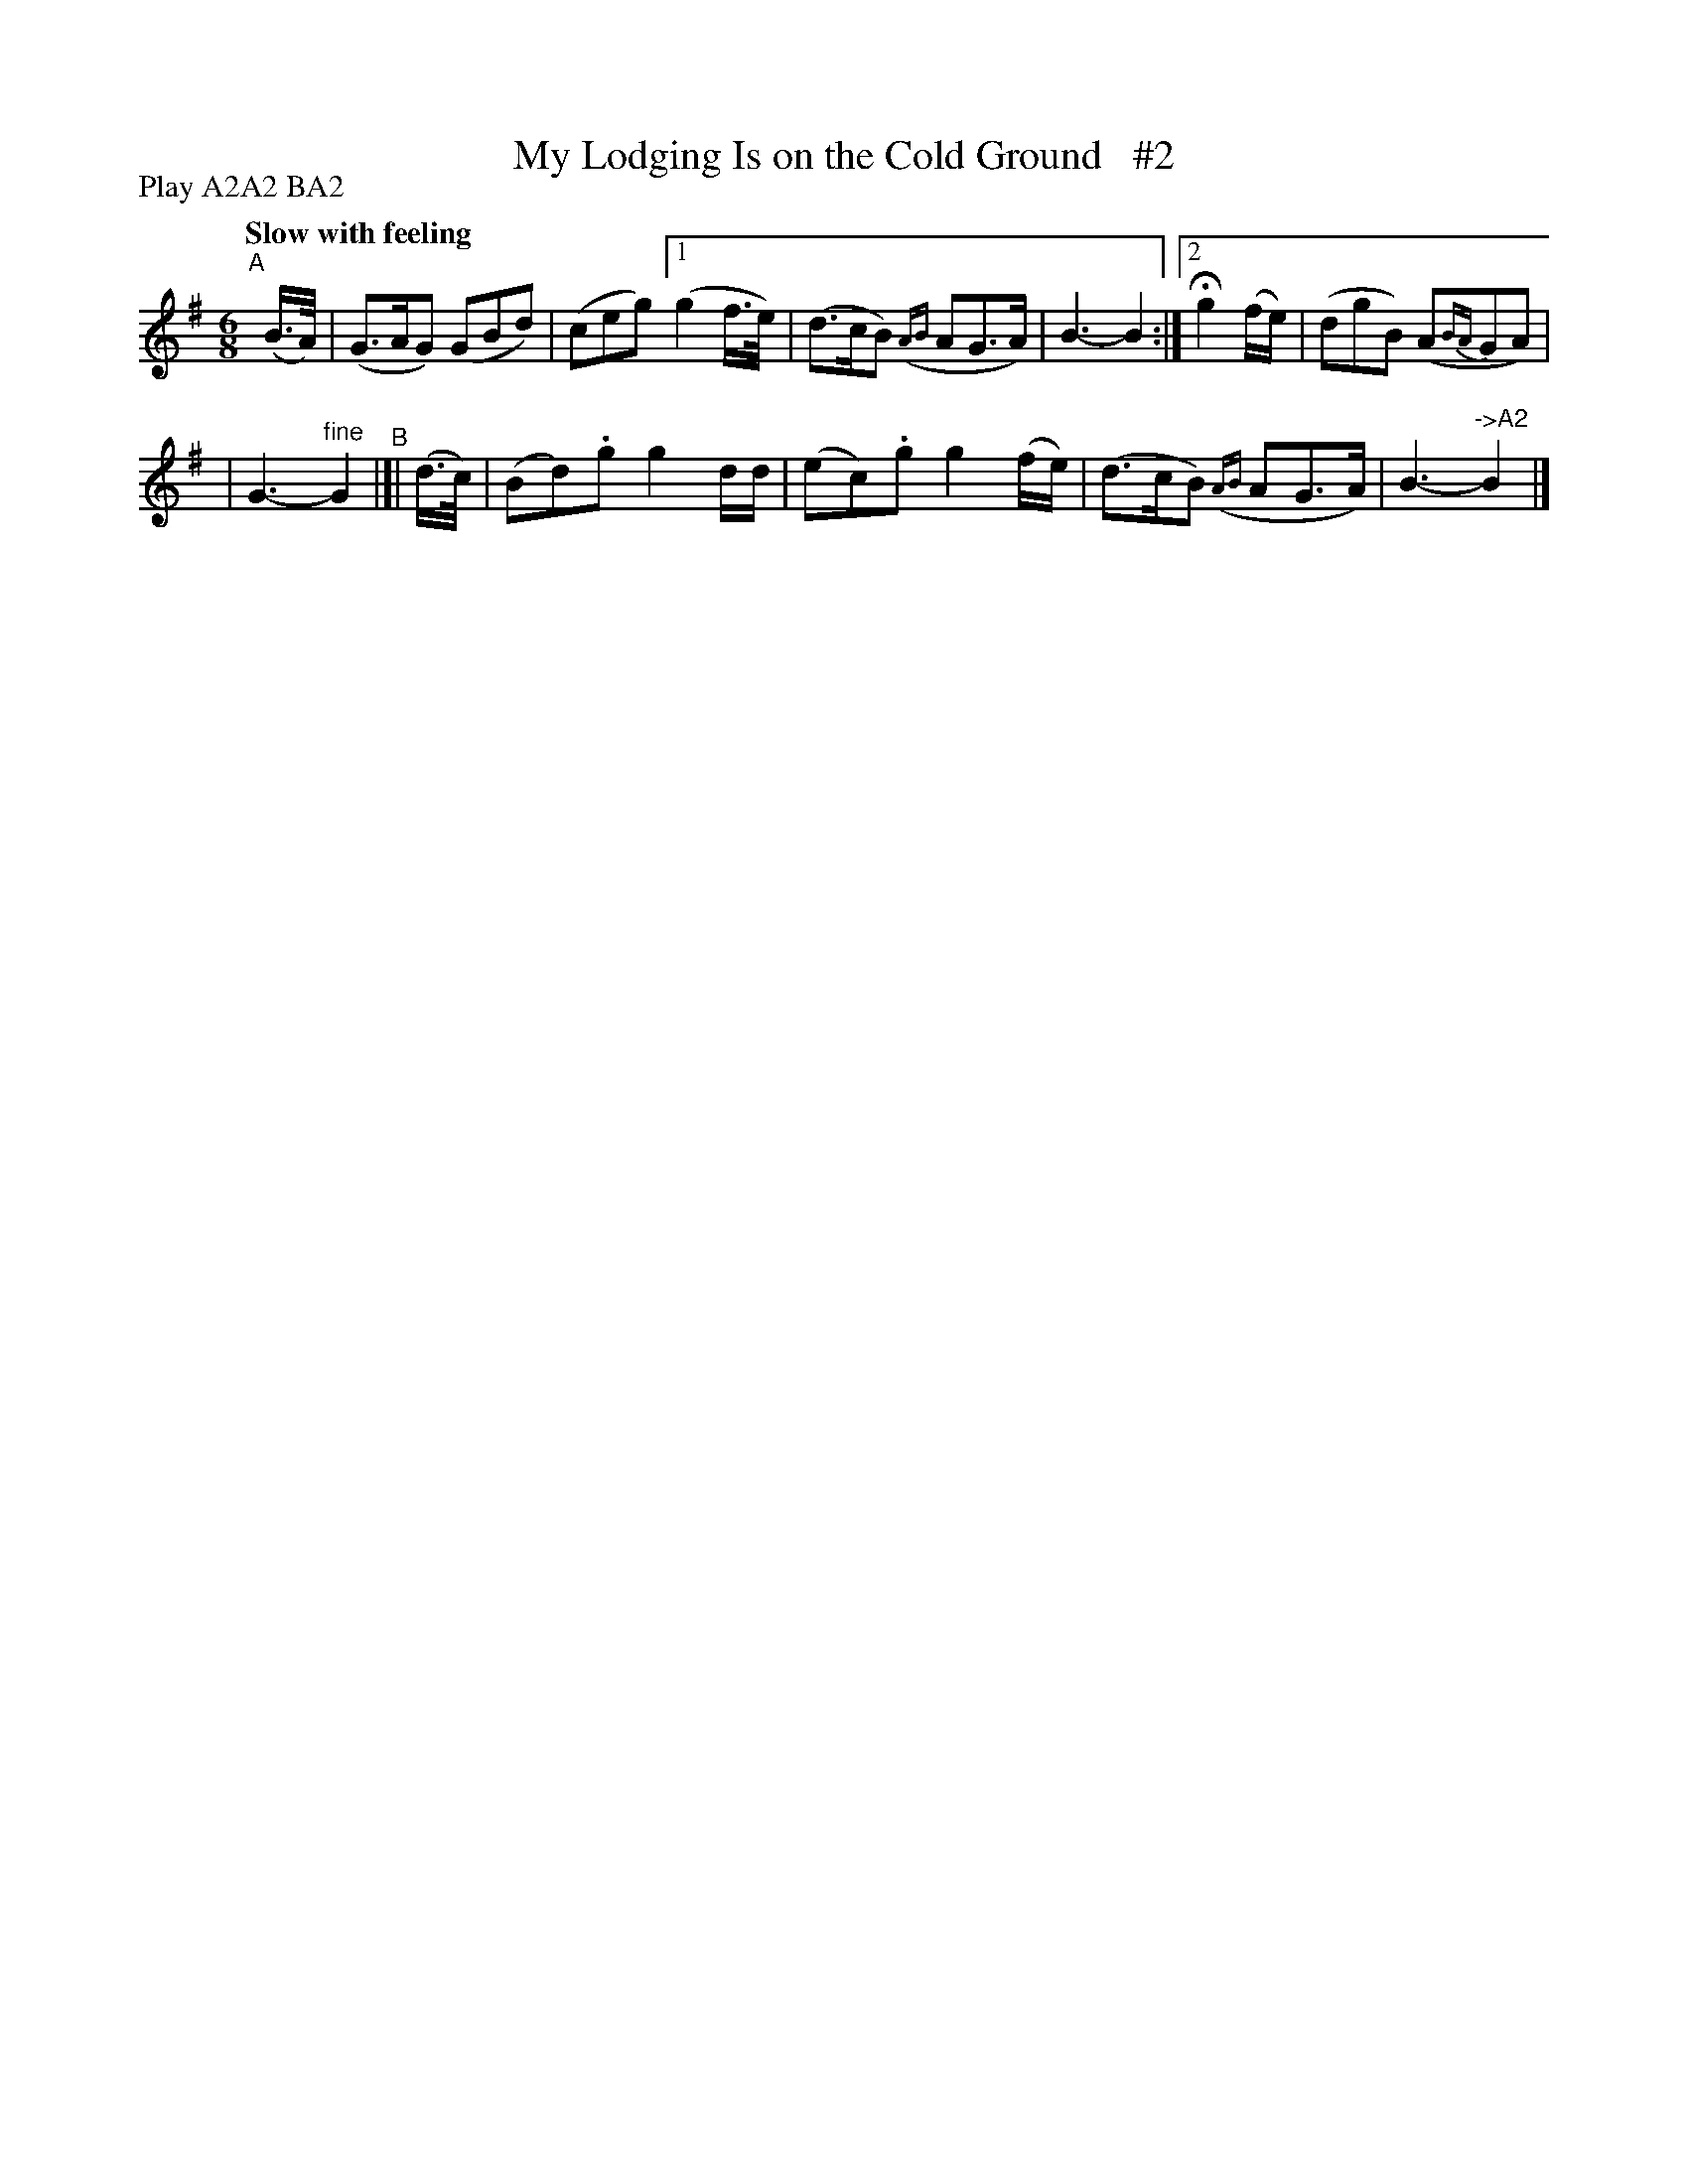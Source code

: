 X: 114
T: My Lodging Is on the Cold Ground   #2
R: jig
%S: s:4 b:12(6+6)
B: O'Neill's 1850 #114
Q: "Slow with feeling"
Z: 1997 henrik.norbeck@mailbox.swipnet.se
N: Compacted via repeats and multiple endings [JC]
N: Compacted by using labels and play order [JC]
P: Play A2A2 BA2
M: 6/8
L: 1/8
K: G
"^A"[|] (B/>A/) | (G>AG) (GBd) | (ceg) [1 (g2f/>e/) | (d>cB) ({AB}AG>A) | B3- B2 :|[2 Hg2(f/e/) | (dgB) (A{BA}GA) |
| G3- "^fine"G2 "^B"|[| (d/>c/) | (Bd).g g2d/d/ | (ec).g g2(f/e/) | (d>cB) ({AB}AG>A) | B3- "^->A2"B2 |]
